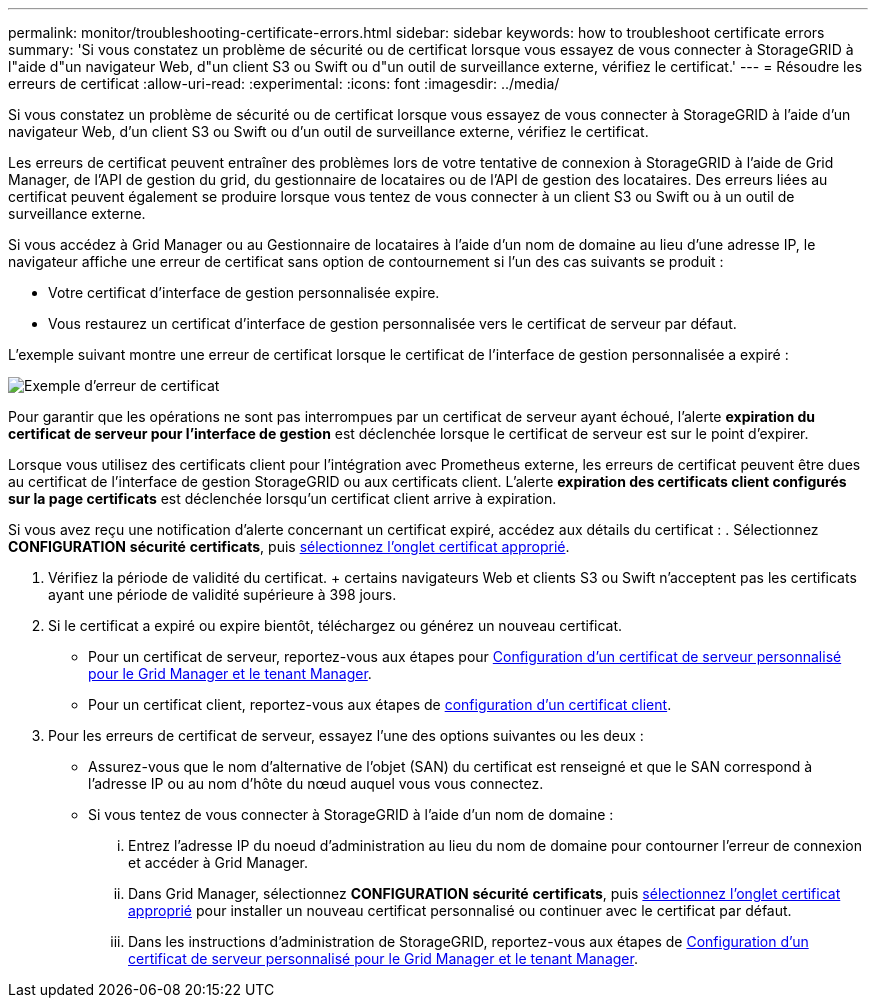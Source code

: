 ---
permalink: monitor/troubleshooting-certificate-errors.html 
sidebar: sidebar 
keywords: how to troubleshoot certificate errors 
summary: 'Si vous constatez un problème de sécurité ou de certificat lorsque vous essayez de vous connecter à StorageGRID à l"aide d"un navigateur Web, d"un client S3 ou Swift ou d"un outil de surveillance externe, vérifiez le certificat.' 
---
= Résoudre les erreurs de certificat
:allow-uri-read: 
:experimental: 
:icons: font
:imagesdir: ../media/


[role="lead"]
Si vous constatez un problème de sécurité ou de certificat lorsque vous essayez de vous connecter à StorageGRID à l'aide d'un navigateur Web, d'un client S3 ou Swift ou d'un outil de surveillance externe, vérifiez le certificat.

Les erreurs de certificat peuvent entraîner des problèmes lors de votre tentative de connexion à StorageGRID à l'aide de Grid Manager, de l'API de gestion du grid, du gestionnaire de locataires ou de l'API de gestion des locataires. Des erreurs liées au certificat peuvent également se produire lorsque vous tentez de vous connecter à un client S3 ou Swift ou à un outil de surveillance externe.

Si vous accédez à Grid Manager ou au Gestionnaire de locataires à l'aide d'un nom de domaine au lieu d'une adresse IP, le navigateur affiche une erreur de certificat sans option de contournement si l'un des cas suivants se produit :

* Votre certificat d'interface de gestion personnalisée expire.
* Vous restaurez un certificat d'interface de gestion personnalisée vers le certificat de serveur par défaut.


L'exemple suivant montre une erreur de certificat lorsque le certificat de l'interface de gestion personnalisée a expiré :

image::../media/certificate_error.png[Exemple d'erreur de certificat]

Pour garantir que les opérations ne sont pas interrompues par un certificat de serveur ayant échoué, l'alerte *expiration du certificat de serveur pour l'interface de gestion* est déclenchée lorsque le certificat de serveur est sur le point d'expirer.

Lorsque vous utilisez des certificats client pour l'intégration avec Prometheus externe, les erreurs de certificat peuvent être dues au certificat de l'interface de gestion StorageGRID ou aux certificats client. L'alerte *expiration des certificats client configurés sur la page certificats* est déclenchée lorsqu'un certificat client arrive à expiration.

Si vous avez reçu une notification d'alerte concernant un certificat expiré, accédez aux détails du certificat : . Sélectionnez *CONFIGURATION* *sécurité* *certificats*, puis xref:../admin/using-storagegrid-security-certificates.adoc#access-security-certificates[sélectionnez l'onglet certificat approprié].

. Vérifiez la période de validité du certificat. + certains navigateurs Web et clients S3 ou Swift n'acceptent pas les certificats ayant une période de validité supérieure à 398 jours.
. Si le certificat a expiré ou expire bientôt, téléchargez ou générez un nouveau certificat.
+
** Pour un certificat de serveur, reportez-vous aux étapes pour xref:../admin/configuring-custom-server-certificate-for-grid-manager-tenant-manager.adoc#add-a-custom-management-interface-certificate[Configuration d'un certificat de serveur personnalisé pour le Grid Manager et le tenant Manager].
** Pour un certificat client, reportez-vous aux étapes de xref:../admin/configuring-administrator-client-certificates.adoc[configuration d'un certificat client].


. Pour les erreurs de certificat de serveur, essayez l'une des options suivantes ou les deux :
+
** Assurez-vous que le nom d'alternative de l'objet (SAN) du certificat est renseigné et que le SAN correspond à l'adresse IP ou au nom d'hôte du nœud auquel vous vous connectez.
** Si vous tentez de vous connecter à StorageGRID à l'aide d'un nom de domaine :
+
... Entrez l'adresse IP du noeud d'administration au lieu du nom de domaine pour contourner l'erreur de connexion et accéder à Grid Manager.
... Dans Grid Manager, sélectionnez *CONFIGURATION* *sécurité* *certificats*, puis xref:../admin/using-storagegrid-security-certificates.adoc#access-security-certificates[sélectionnez l'onglet certificat approprié] pour installer un nouveau certificat personnalisé ou continuer avec le certificat par défaut.
... Dans les instructions d'administration de StorageGRID, reportez-vous aux étapes de xref:../admin/configuring-custom-server-certificate-for-grid-manager-tenant-manager.adoc#add-a-custom-management-interface-certificate[Configuration d'un certificat de serveur personnalisé pour le Grid Manager et le tenant Manager].





